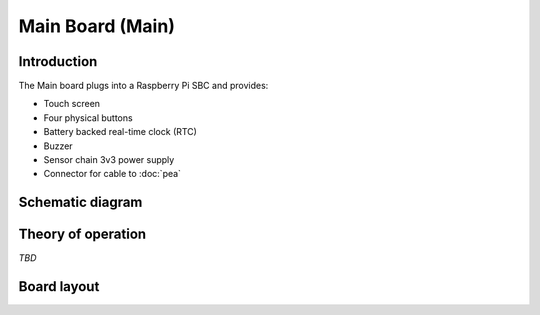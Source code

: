Main Board (Main)
=================

.. image:: /images/ESDK-Main.jpg
   :alt: ESDK Main board

Introduction
------------

The Main board plugs into a Raspberry Pi SBC and provides:

* Touch screen
* Four physical buttons
* Battery backed real-time clock (RTC)
* Buzzer
* Sensor chain 3v3 power supply
* Connector for cable to :doc:`pea`

Schematic diagram
-----------------

.. image:: /images/ESDK-Main-schematic.jpg
   :alt: ESDK Main schematic diagram

Theory of operation
-------------------

*TBD*

Board layout
------------

.. image:: /images/ESDK-Main-layout.jpg
   :alt: ESDK Main board layout

